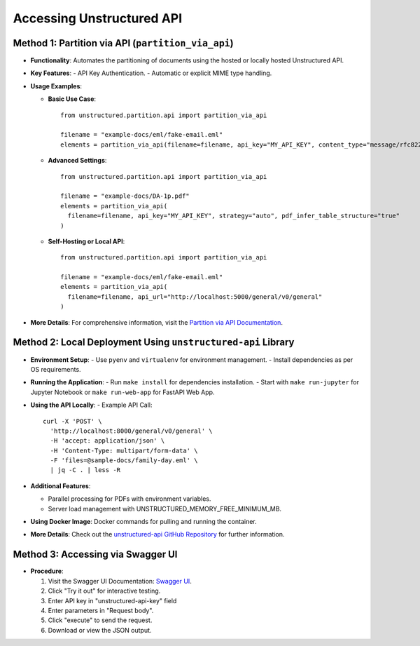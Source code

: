 Accessing Unstructured API
==========================

Method 1: Partition via API (``partition_via_api``)
---------------------------------------------------

- **Functionality**: Automates the partitioning of documents using the hosted or locally hosted Unstructured API.
- **Key Features**:
  - API Key Authentication.
  - Automatic or explicit MIME type handling.

- **Usage Examples**:

  - **Basic Use Case**::

      from unstructured.partition.api import partition_via_api

      filename = "example-docs/eml/fake-email.eml"
      elements = partition_via_api(filename=filename, api_key="MY_API_KEY", content_type="message/rfc822")

  - **Advanced Settings**::

      from unstructured.partition.api import partition_via_api

      filename = "example-docs/DA-1p.pdf"
      elements = partition_via_api(
        filename=filename, api_key="MY_API_KEY", strategy="auto", pdf_infer_table_structure="true"
      )

  - **Self-Hosting or Local API**::

      from unstructured.partition.api import partition_via_api

      filename = "example-docs/eml/fake-email.eml"
      elements = partition_via_api(
        filename=filename, api_url="http://localhost:5000/general/v0/general"
      )

- **More Details**: For comprehensive information, visit the `Partition via API Documentation <https://unstructured-io.github.io/unstructured/core/partition.html#partition-via-api>`_.

Method 2: Local Deployment Using ``unstructured-api`` Library
-------------------------------------------------------------

- **Environment Setup**:
  - Use ``pyenv`` and ``virtualenv`` for environment management.
  - Install dependencies as per OS requirements.

- **Running the Application**:
  - Run ``make install`` for dependencies installation.
  - Start with ``make run-jupyter`` for Jupyter Notebook or ``make run-web-app`` for FastAPI Web App.

- **Using the API Locally**:
  - Example API Call::

      curl -X 'POST' \
        'http://localhost:8000/general/v0/general' \
        -H 'accept: application/json' \
        -H 'Content-Type: multipart/form-data' \
        -F 'files=@sample-docs/family-day.eml' \
        | jq -C . | less -R

- **Additional Features**:

  - Parallel processing for PDFs with environment variables.
  - Server load management with UNSTRUCTURED_MEMORY_FREE_MINIMUM_MB.

- **Using Docker Image**: Docker commands for pulling and running the container.

- **More Details**: Check out the `unstructured-api GitHub Repository <https://github.com/Unstructured-IO/unstructured-api>`_ for further information.

Method 3: Accessing via Swagger UI
----------------------------------

- **Procedure**:

  1. Visit the Swagger UI Documentation: `Swagger UI <https://api.unstructured.io/general/docs#/default/pipeline_1_general_v0_general_post>`_.
  2. Click "Try it out" for interactive testing.
  3. Enter API key in "unstructured-api-key" field
  4. Enter parameters in "Request body".
  5. Click "execute" to send the request.
  6. Download or view the JSON output.
